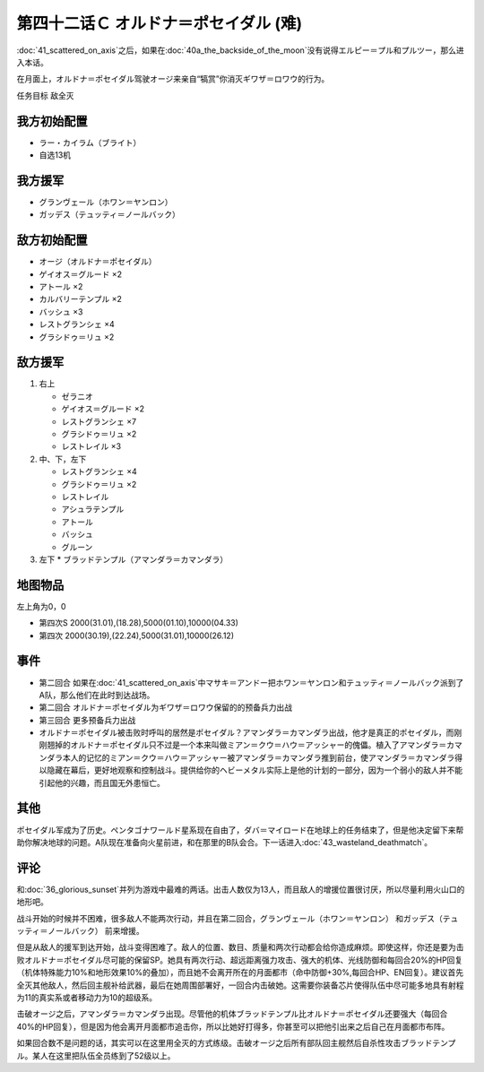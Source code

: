 第四十二话Ｃ オルドナ＝ポセイダル (难)
============================================
\ :doc:`41_scattered_on_axis`\ 之后，如果在\ :doc:`40a_the_backside_of_the_moon`\ 没有说得エルピー＝プル和プルツー，那么进入本话。

在月面上，オルドナ＝ポセイダル驾驶オージ来亲自“犒赏”你消灭ギワザ＝ロワウ的行为。

任务目标	敌全灭

----------------------
我方初始配置
----------------------

* ラー・カイラム（ブライト）
* 自选13机

----------------------
我方援军
----------------------
* グランヴェール（ホワン＝ヤンロン）
* ガッデス（テュッティ＝ノールバック）

----------------------
敌方初始配置
----------------------
* オージ（オルドナ＝ポセイダル）
* ゲイオス＝グルード ×2
* アトール ×2
* カルバリーテンプル ×2
* バッシュ ×3
* レストグランシェ ×4
* グラシドゥ＝リュ ×2

----------------------
敌方援军
----------------------
#. 右上

   * ゼラニオ
   * ゲイオス＝グルード ×2
   * レストグランシェ ×7
   * グラシドゥ＝リュ ×2
   * レストレイル ×3
#. 中、下，左下

   * レストグランシェ ×4
   * グラシドゥ＝リュ ×2
   * レストレイル
   * アシュラテンプル
   * アトール
   * バッシュ
   * グルーン
#. 左下
   * ブラッドテンプル（アマンダラ＝カマンダラ）

-------------
地图物品
-------------

左上角为0，0

* 第四次S 2000(31.01),(18.28),5000(01.10),10000(04.33) 
* 第四次 2000(30.19),(22.24),5000(31.01),10000(26.12) 


------------
事件
------------

* 第二回合 如果在\ :doc:`41_scattered_on_axis`\ 中マサキ＝アンドー把ホワン＝ヤンロン和テュッティ＝ノールバック派到了A队，那么他们在此时到达战场。
* 第二回合 オルドナ＝ポセイダル为ギワザ＝ロワウ保留的的预备兵力出战
* 第三回合 更多预备兵力出战
* オルドナ＝ポセイダル被击败时呼叫的居然是ポセイダル？アマンダラ＝カマンダラ出战，他才是真正的ポセイダル，而刚刚翘掉的オルドナ＝ポセイダル只不过是一个本来叫做ミアン＝クウ＝ハウ＝アッシャー的傀儡。植入了アマンダラ＝カマンダラ本人的记忆的ミアン＝クウ＝ハウ＝アッシャー被アマンダラ＝カマンダラ推到前台，使アマンダラ＝カマンダラ得以隐藏在幕后，更好地观察和控制战斗。提供给你的ヘビーメタル实际上是他的计划的一部分，因为一个弱小的敌人并不能引起他的兴趣，而且国无外患恒亡。


------------
其他
------------

ポセイダル军成为了历史。ペンタゴナワールド星系现在自由了，ダバ＝マイロード在地球上的任务结束了，但是他决定留下来帮助你解决地球的问题。A队现在准备向火星前进，和在那里的B队会合。下一话进入\ :doc:`43_wasteland_deathmatch`\ 。

------------
评论
------------

和\ :doc:`36_glorious_sunset`\ 并列为游戏中最难的两话。出击人数仅为13人，而且敌人的增援位置很讨厌，所以尽量利用火山口的地形吧。

战斗开始的时候并不困难，很多敌人不能两次行动，并且在第二回合，グランヴェール（ホワン＝ヤンロン） 和ガッデス（テュッティ＝ノールバック） 前来增援。

但是从敌人的援军到达开始，战斗变得困难了。敌人的位置、数目、质量和两次行动都会给你造成麻烦。即使这样，你还是要为击败オルドナ＝ポセイダル尽可能的保留SP。她具有两次行动、超远距离强力攻击、强大的机体、光线防御和每回合20%的HP回复（机体特殊能力10%和地形效果10%的叠加），而且她不会离开所在的月面都市（命中防御+30%,每回合HP、EN回复）。建议首先全灭其他敌人，然后回主舰补给武器，最后在她周围部署好，一回合内击破她。这需要你装备芯片使得队伍中尽可能多地具有射程为11的真实系或者移动力为10的超级系。

击破オージ之后，アマンダラ＝カマンダラ出现。尽管他的机体ブラッドテンプル比オルドナ＝ポセイダル还要强大（每回合40%的HP回复），但是因为他会离开月面都市追击你，所以比她好打得多，你甚至可以把他引出来之后自己在月面都市布阵。

如果回合数不是问题的话，其实可以在这里用全灭的方式练级。击破オージ之后所有部队回主舰然后自杀性攻击ブラッドテンプル。某人在这里把队伍全员练到了52级以上。